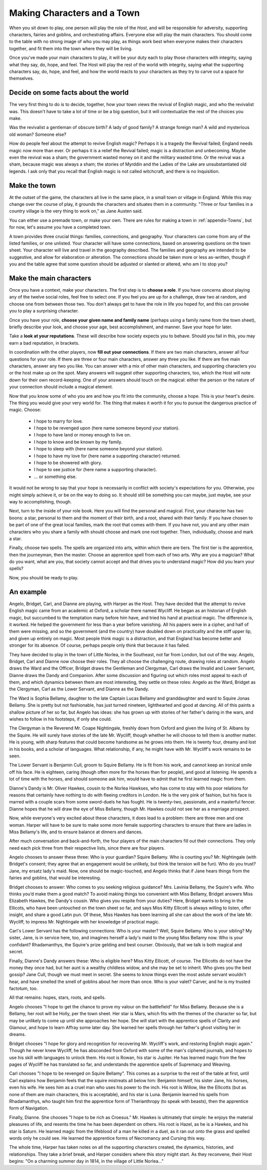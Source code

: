 ============================
Making Characters and a Town
============================

When you sit down to play, one person will play the role of the *Host*,
and will be responsible for adversity, supporting characters, fairies
and goblins, and orchestrating affairs. Everyone else will play the main
characters. You should come to the table with no strong image of who you
may play, as things work best when everyone makes their characters
together, and fit them into the town where they will be living.

Once you've made your main characters to play, it will be your duty each
to play those characters with integrity, saying what they say, do, hope,
and feel. The Host will play the rest of the world with integrity,
saying what the supporting characters say, do, hope, and feel, and how
the world reacts to your characters as they try to carve out a space for
themselves.

Decide on some facts about the world
------------------------------------

The very first thing to do is to decide, together, how your town views
the revival of English magic, and who the revivalist was. This doesn't
have to take a lot of time or be a big question, but it will
contextualize the rest of the choices you make.

Was the revivalist a gentleman of obscure birth? A lady of good family?
A strange foreign man? A wild and mysterious old woman? Someone else?

How do people feel about the attempt to revive English magic? Perhaps it
is a tragedy the Revival failed; England needs magic now more than ever.
Or perhaps it is a relief the Revival failed; magic is a distraction and
unbecoming. Maybe even the revival was a sham; the government wasted
money on it and the military wasted time. Or the revival was a sham,
because magic was always a sham; the stories of Myrddin and the Ladies
of the Lake are unsubstantiated old legends. I ask only that you recall
that English magic is not called witchcraft, and there is no
Inquisition.

Make the town
-------------

At the outset of the game, the characters all live in the same place, in
a small town or village in England. While this may change over the
course of play, it grounds the characters and situates them in a
community. "Three or four families in a country village is the very
thing to work on," as Jane Austen said.

You can either use a premade town, or make your own. There are rules for
making a town in :ref:`appendix-Towns`, but for now, let's assume you
have a completed town.

A town provides three crucial things: families, connections, and
geography. Your characters can come from any of the listed families, or
one unlisted. Your character will have some connections, based on
answering questions on the town sheet. Your character will live and
travel in the geography described. The families and geography are
intended to be suggestive, and allow for elaboration or alteration. The
connections should be taken more or less as-written, though if you and
the table agree that some question should be adjusted or slanted or
altered, who am I to stop you?

Make the main characters
------------------------

Once you have a context, make your characters. The first step is to
**choose a role**. If you have concerns about playing any of the twelve
social roles, feel free to select one. If you feel you are up for a
challenge, draw two at random, and choose one from between those two.
You don't always get to have the role in life you hoped for, and this
can provoke you to play a surprising character.

Once you have your role, **choose your given name and family name**
(perhaps using a family name from the town sheet), briefly describe your
look, and choose your age, best accomplishment, and manner. Save your
hope for later.

Take a **look at your reputations**. These will describe how society
expects you to behave. Should you fail in this, you may earn a bad
reputation, in brackets.

In coordination with the other players, now **fill out your
connections**. If there are two main characters, answer all four
questions for your role. If there are three or four main characters,
answer any three you like. If there are five main characters, answer any
two you like. You can answer with a mix of other main characters, and
supporting characters you or the host make up on the spot. Many answers
will suggest other supporting characters, too, which the Host will note
down for their own record-keeping. One of your answers should touch on
the magical: either the person or the nature of your connection should
include a magical element.

Now that you know some of who you are and how you fit into the
community, choose a hope. This is your heart's desire. The thing you
would give your very world for. The thing that makes it worth it for
you to pursue the dangerous practice of magic. Choose:

 * I hope to marry for love.
 * I hope to be revenged upon (here name someone beyond your station).
 * I hope to have land or money enough to live on.
 * I hope to know and be known by my family.
 * I hope to sleep with (here name someone beyond your station).
 * I hope to have my love for (here name a supporting character)
   returned.
 * I hope to be showered with glory.
 * I hope to see justice for (here name a supporting character).
 * ... or something else.

It would not be wrong to say that your hope is necessarily in conflict
with society's expectations for you. Otherwise, you might simply achieve
it, or be on the way to doing so. It should still be something you can
maybe, just maybe, see your way to accomplishing, though.

Next, turn to the inside of your role book. Here you will find the
personal and magical. First, your character has two boons: a star,
personal to them and the moment of their birth, and a root, shared with
their family. If you have chosen to be part of one of the great local
families, mark the root that comes with them. If you have not, you and
any other main characters who you share a family with should choose and
mark one root together. Then, individually, choose and mark a star.

Finally, choose two spells. The spells are organized into arts, within
which there are tiers. The first tier is the apprentice, then the
journeyman, then the master. Choose an apprentice spell from each of two
arts. Why are you a magician? What do you want, what are you, that
society cannot accept and that drives you to understand magic? How did
you learn your spells?

Now, you should be ready to play.

An example
----------

Angelo, Bridget, Carl, and Dianne are playing, with Harper as the Host.
They have decided that the attempt to revive English magic came from an
academic at Oxford, a scholar there named Wycliff. He began as an
historian of English magic, but succumbed to the temptation many before
him have, and tried his hand at practical magic. The difference is, it
worked. He helped the government for less than a year before vanishing.
All his papers were in a cipher, and half of them were missing, and so
the government (and the country) have doubled down on practicality and
the stiff upper lip, and given up entirely on magic. Most people think
magic is a distraction, and that England has become better and stronger
for its absence. Of course, perhaps people only think that because it
has failed.

They have decided to play in the town of Little Norlea, in the
Southeast, not far from London, but out of the way. Angelo, Bridget,
Carl and Dianne now choose their roles. They all choose the challenging
route, drawing roles at random. Angelo draws the Ward and the Officer,
Bridget draws the Gentleman and Clergyman, Carl draws the Invalid and
Lower Servant, Dianne draws the Dandy and Companion. After some
discussion and figuring out which roles most appeal to each of them, and
which dynamics between them are most interesting, they settle on these
roles: Angelo as the Ward, Bridget as the Clergyman, Carl as the Lower
Servant, and Dianne as the Dandy.

The Ward is Sophia Bellamy, daughter to the late Captain Lucas Bellamy
and granddaughter and ward to Squire Jonas Bellamy. She is pretty but
not fashionable, has just turned nineteen, lighthearted and good at
dancing. All of this paints a shallow picture of her so far, but Angelo
has ideas: she has grown up with stories of her father's daring in the
wars, and wishes to follow in his footsteps, if only she could.

The Clergyman is the Reverend Mr. Coape Nightingale, freshly down from
Oxford and given the living of St. Albans by the Squire. He will surely
have stories of the late Mr. Wycliff, though whether he will choose to
tell them is another matter. He is young, with sharp features that could
become handsome as he grows into them. He is twenty four, dreamy and
lost in his books, and a scholar of languages. What relationship, if
any, he might have with Mr. Wycliff's work remains to be seen.

The Lower Servant is Benjamin Cull, groom to Squire Bellamy. He is fit
from his work, and cannot keep an ironical smile off his face. He is
eighteen, caring (though often more for the horses than for people), and
good at listening. He spends a lot of time with the horses, and should
someone ask him, would have to admit that he first learned magic from
them.

Dianne's Dandy is Mr. Oliver Hawkes, cousin to the Norlea Hawkses, who
has come to stay with his poor relations for reasons that certainly have
nothing to do with fleeing creditors in London. He is the very pink of
fashion, but his face is marred with a couple scars from some
sword-duels he has fought. He is twenty-two, passionate, and a masterful
fencer. Dianne hopes that he will draw the eye of Miss Bellamy, though
Mr. Hawkes could not see her as a marriage prospect.

Now, while everyone's very excited about these characters, it does lead
to a problem: there are three men and one woman. Harper will have to be
sure to make some more female supporting characters to ensure that there
are ladies in Miss Bellamy's life, and to ensure balance at dinners and
dances.

After much conversation and back-and-forth, the four players of the main
characters fill out their connections. They only need each pick three
from their respective lists, since there are four players.

Angelo chooses to answer these three: Who is your guardian? Squire
Bellamy. Who is courting you? Mr. Nightingale (with Bridget's consent;
they agree that an engagement would be unlikely, but think the tension
will be fun). Who do you trust? Jane, my ersatz lady's maid. Now, one
should be magic-touched, and Angelo thinks that if Jane hears things
from the fairies and goblins, that would be interesting.

Bridget chooses to answer: Who comes to you seeking religious guidance?
Mrs. Lavinia Bellamy, the Squire's wife. Who thinks you’d make them a
good match? To avoid making things too convenient with Miss Bellamy,
Bridget answers Miss Elizabeth Hawkes, the Dandy's cousin. Who gives you
respite from your duties? Here, Bridget wants to bring in the Ellicots,
who have been untouched on the town sheet so far, and says Miss Kitty
Ellicott is always willing to listen, offer insight, and share a good
Latin pun. Of these, Miss Hawkes has been learning all she can about the
work of the late Mr. Wycliff, to impress Mr. Nightingale with her
knowledge of practical magic.

Carl's Lower Servant has the following connections: Who is your master?
Well, Squire Bellamy. Who is your sibling? My sister, Jane, is in
service here, too, and imagines herself a lady's maid to the young Miss
Bellamy now. Who is your confidant? Rhadamanthys, the Squire's prize
gelding and best courser. Obviously, that we talk is both magical and
secret.

Finally, Dianne's Dandy answers these: Who is eligible here? Miss Kitty
Ellicott, of course. The Ellicotts do not have the money they once had,
but her aunt is a wealthy childless widow, and she may be set to
inherit. Who gives you the best gossip? Jane Cull, though we must meet
in secret. She seems to know things even the most astute servant
wouldn't hear, and have smelled the smell of goblins about her more than
once. Who is your valet? Carver, and he is my trusted factotum, too.

All that remains: hopes, stars, roots, and spells.

Angelo chooses "I hope to get the chance to prove my valour on the
battlefield" for Miss Bellamy. Because she is a Bellamy, her root will
be Holly, per the town sheet. Her star is Mars, which fits with the
themes of the character so far, but may be unlikely to come up until she
approaches her hope. She will start with the apprentice spells of
Clarity and Glamour, and hope to learn Affray some later day. She
learned her spells through her father's ghost visiting her in dreams.

Bridget chooses "I hope for glory and recognition for recovering Mr.
Wycliff's work, and restoring English magic again." Though he never knew
Wycliff, he has absconded from Oxford with some of the man's ciphered
journals, and hopes to use his skill with languages to unlock them. His
root is Rowan, his star is Jupiter. He has learned magic from the few
pages of Wycliff he has translated so far, and understands the
apprentice spells of Supremacy and Weaving.

Carl chooses "I hope to be revenged on Squire Bellamy". This comes as a
surprise to the rest of the table at first, until Carl explains how
Benjamin feels that the squire mistreats all below him: Benjamin
himself, his sister Jane, his horses, even his wife. He sees him as a
cruel man who uses his power to the inch. His root is Willow, like the
Ellicotts (but as none of them are main characters, this is acceptable),
and his star is Luna. Benjamin learned his spells from Rhadamanthys, who
taught him first the apprentice form of Therianthropy (to speak with
beasts), then the apprentice form of Navigation.

Finally, Dianne. She chooses "I hope to be rich as Croesus." Mr. Hawkes
is ultimately that simple: he enjoys the material pleasures of life, and
resents the time he has been dependent on others. His root is Hazel, as
he is a Hawkes, and his star is Saturn. He learned magic from the
lifeblood of a man he killed in a duel, as it ran out onto the grass and
spelled words only he could see. He learned the apprentice forms of
Necromancy and Cursing this way.

The whole time, Harper has taken notes on all the supporting characters
created, the dynamics, histories, and relationships. They take a brief
break, and Harper considers where this story might start. As they
reconvene, their Host begins: "On a charming summer day in 1814, in the
village of Little Norlea..."
